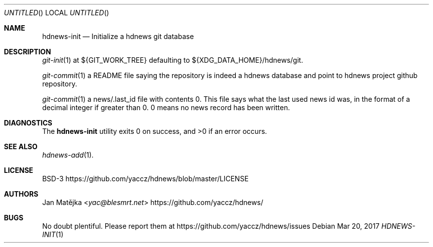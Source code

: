.Dd Mar 20, 2017
.Os
.Dt HDNEWS-INIT 1
.
.Sh NAME
.Nm hdnews-init
.Nd Initialize a hdnews git database
.
.Sh DESCRIPTION
.Xr git-init 1 at ${GIT_WORK_TREE} defaulting to ${XDG_DATA_HOME}/hdnews/git.
.sp
.Xr git-commit 1 a README file saying the repository is indeed a hdnews
database and point to hdnews project github repository.
.sp
.Xr git-commit 1 a news/.last_id file with contents "0". This file says what
the last used news id was, in the format of a decimal integer if greater
than 0. 0 means no news record has been written.
.Sh DIAGNOSTICS
.Ex -std
.Sh SEE ALSO
.Bl
.It
.Xr hdnews-add 1 .
.El
.Sh LICENSE
BSD-3
.Lk https://github.com/yaccz/hdnews/blob/master/LICENSE
.Sh AUTHORS
.An Jan Matějka Aq Mt yac@blesmrt.net
.Lk https://github.com/yaccz/hdnews/
.Sh BUGS
No doubt plentiful.
Please report them at
.Lk https://github.com/yaccz/hdnews/issues
